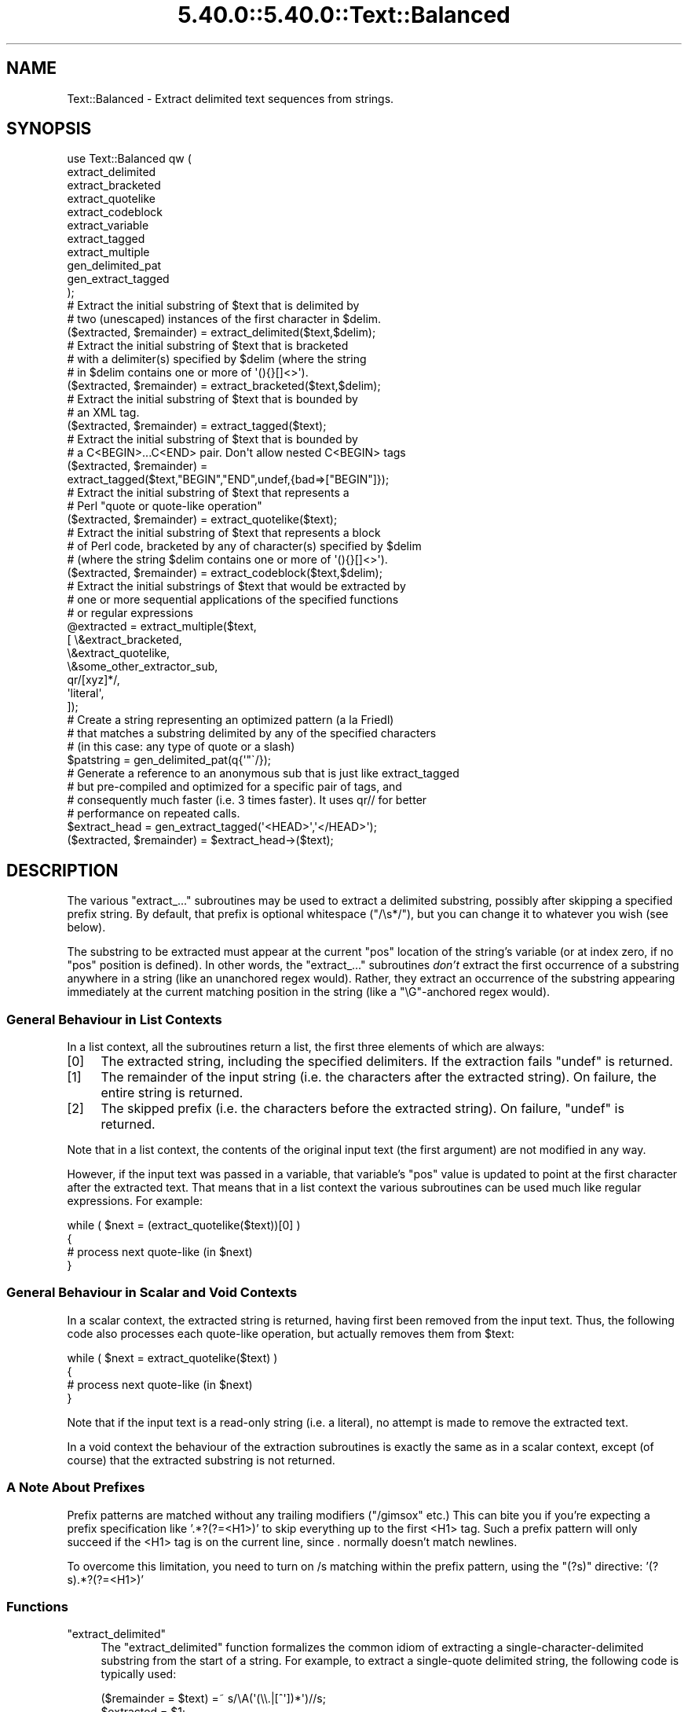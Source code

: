 .\" Automatically generated by Pod::Man 5.0102 (Pod::Simple 3.45)
.\"
.\" Standard preamble:
.\" ========================================================================
.de Sp \" Vertical space (when we can't use .PP)
.if t .sp .5v
.if n .sp
..
.de Vb \" Begin verbatim text
.ft CW
.nf
.ne \\$1
..
.de Ve \" End verbatim text
.ft R
.fi
..
.\" \*(C` and \*(C' are quotes in nroff, nothing in troff, for use with C<>.
.ie n \{\
.    ds C` ""
.    ds C' ""
'br\}
.el\{\
.    ds C`
.    ds C'
'br\}
.\"
.\" Escape single quotes in literal strings from groff's Unicode transform.
.ie \n(.g .ds Aq \(aq
.el       .ds Aq '
.\"
.\" If the F register is >0, we'll generate index entries on stderr for
.\" titles (.TH), headers (.SH), subsections (.SS), items (.Ip), and index
.\" entries marked with X<> in POD.  Of course, you'll have to process the
.\" output yourself in some meaningful fashion.
.\"
.\" Avoid warning from groff about undefined register 'F'.
.de IX
..
.nr rF 0
.if \n(.g .if rF .nr rF 1
.if (\n(rF:(\n(.g==0)) \{\
.    if \nF \{\
.        de IX
.        tm Index:\\$1\t\\n%\t"\\$2"
..
.        if !\nF==2 \{\
.            nr % 0
.            nr F 2
.        \}
.    \}
.\}
.rr rF
.\" ========================================================================
.\"
.IX Title "5.40.0::5.40.0::Text::Balanced 3"
.TH 5.40.0::5.40.0::Text::Balanced 3 2024-12-13 "perl v5.40.0" "Perl Programmers Reference Guide"
.\" For nroff, turn off justification.  Always turn off hyphenation; it makes
.\" way too many mistakes in technical documents.
.if n .ad l
.nh
.SH NAME
Text::Balanced \- Extract delimited text sequences from strings.
.SH SYNOPSIS
.IX Header "SYNOPSIS"
.Vb 11
\&    use Text::Balanced qw (
\&        extract_delimited
\&        extract_bracketed
\&        extract_quotelike
\&        extract_codeblock
\&        extract_variable
\&        extract_tagged
\&        extract_multiple
\&        gen_delimited_pat
\&        gen_extract_tagged
\&    );
\&
\&    # Extract the initial substring of $text that is delimited by
\&    # two (unescaped) instances of the first character in $delim.
\&
\&    ($extracted, $remainder) = extract_delimited($text,$delim);
\&
\&    # Extract the initial substring of $text that is bracketed
\&    # with a delimiter(s) specified by $delim (where the string
\&    # in $delim contains one or more of \*(Aq(){}[]<>\*(Aq).
\&
\&    ($extracted, $remainder) = extract_bracketed($text,$delim);
\&
\&    # Extract the initial substring of $text that is bounded by
\&    # an XML tag.
\&
\&    ($extracted, $remainder) = extract_tagged($text);
\&
\&    # Extract the initial substring of $text that is bounded by
\&    # a C<BEGIN>...C<END> pair. Don\*(Aqt allow nested C<BEGIN> tags
\&
\&    ($extracted, $remainder) =
\&        extract_tagged($text,"BEGIN","END",undef,{bad=>["BEGIN"]});
\&
\&    # Extract the initial substring of $text that represents a
\&    # Perl "quote or quote\-like operation"
\&
\&    ($extracted, $remainder) = extract_quotelike($text);
\&
\&    # Extract the initial substring of $text that represents a block
\&    # of Perl code, bracketed by any of character(s) specified by $delim
\&    # (where the string $delim contains one or more of \*(Aq(){}[]<>\*(Aq).
\&
\&    ($extracted, $remainder) = extract_codeblock($text,$delim);
\&
\&    # Extract the initial substrings of $text that would be extracted by
\&    # one or more sequential applications of the specified functions
\&    # or regular expressions
\&
\&    @extracted = extract_multiple($text,
\&                                  [ \e&extract_bracketed,
\&                                    \e&extract_quotelike,
\&                                    \e&some_other_extractor_sub,
\&                                    qr/[xyz]*/,
\&                                    \*(Aqliteral\*(Aq,
\&                                  ]);
\&
\&    # Create a string representing an optimized pattern (a la Friedl)
\&    # that matches a substring delimited by any of the specified characters
\&    # (in this case: any type of quote or a slash)
\&
\&    $patstring = gen_delimited_pat(q{\*(Aq"\`/});
\&
\&    # Generate a reference to an anonymous sub that is just like extract_tagged
\&    # but pre\-compiled and optimized for a specific pair of tags, and
\&    # consequently much faster (i.e. 3 times faster). It uses qr// for better
\&    # performance on repeated calls.
\&
\&    $extract_head = gen_extract_tagged(\*(Aq<HEAD>\*(Aq,\*(Aq</HEAD>\*(Aq);
\&    ($extracted, $remainder) = $extract_head\->($text);
.Ve
.SH DESCRIPTION
.IX Header "DESCRIPTION"
The various \f(CW\*(C`extract_...\*(C'\fR subroutines may be used to
extract a delimited substring, possibly after skipping a
specified prefix string. By default, that prefix is
optional whitespace (\f(CW\*(C`/\es*/\*(C'\fR), but you can change it to whatever
you wish (see below).
.PP
The substring to be extracted must appear at the
current \f(CW\*(C`pos\*(C'\fR location of the string's variable
(or at index zero, if no \f(CW\*(C`pos\*(C'\fR position is defined).
In other words, the \f(CW\*(C`extract_...\*(C'\fR subroutines \fIdon't\fR
extract the first occurrence of a substring anywhere
in a string (like an unanchored regex would). Rather,
they extract an occurrence of the substring appearing
immediately at the current matching position in the
string (like a \f(CW\*(C`\eG\*(C'\fR\-anchored regex would).
.SS "General Behaviour in List Contexts"
.IX Subsection "General Behaviour in List Contexts"
In a list context, all the subroutines return a list, the first three
elements of which are always:
.IP [0] 4
.IX Item "[0]"
The extracted string, including the specified delimiters.
If the extraction fails \f(CW\*(C`undef\*(C'\fR is returned.
.IP [1] 4
.IX Item "[1]"
The remainder of the input string (i.e. the characters after the
extracted string). On failure, the entire string is returned.
.IP [2] 4
.IX Item "[2]"
The skipped prefix (i.e. the characters before the extracted string).
On failure, \f(CW\*(C`undef\*(C'\fR is returned.
.PP
Note that in a list context, the contents of the original input text (the first
argument) are not modified in any way.
.PP
However, if the input text was passed in a variable, that variable's
\&\f(CW\*(C`pos\*(C'\fR value is updated to point at the first character after the
extracted text. That means that in a list context the various
subroutines can be used much like regular expressions. For example:
.PP
.Vb 4
\&    while ( $next = (extract_quotelike($text))[0] )
\&    {
\&        # process next quote\-like (in $next)
\&    }
.Ve
.SS "General Behaviour in Scalar and Void Contexts"
.IX Subsection "General Behaviour in Scalar and Void Contexts"
In a scalar context, the extracted string is returned, having first been
removed from the input text. Thus, the following code also processes
each quote-like operation, but actually removes them from \f(CW$text:\fR
.PP
.Vb 4
\&    while ( $next = extract_quotelike($text) )
\&    {
\&        # process next quote\-like (in $next)
\&    }
.Ve
.PP
Note that if the input text is a read-only string (i.e. a literal),
no attempt is made to remove the extracted text.
.PP
In a void context the behaviour of the extraction subroutines is
exactly the same as in a scalar context, except (of course) that the
extracted substring is not returned.
.SS "A Note About Prefixes"
.IX Subsection "A Note About Prefixes"
Prefix patterns are matched without any trailing modifiers (\f(CW\*(C`/gimsox\*(C'\fR etc.)
This can bite you if you're expecting a prefix specification like
\&'.*?(?=<H1>)' to skip everything up to the first <H1> tag. Such a prefix
pattern will only succeed if the <H1> tag is on the current line, since
\&. normally doesn't match newlines.
.PP
To overcome this limitation, you need to turn on /s matching within
the prefix pattern, using the \f(CW\*(C`(?s)\*(C'\fR directive: '(?s).*?(?=<H1>)'
.SS Functions
.IX Subsection "Functions"
.ie n .IP """extract_delimited""" 4
.el .IP \f(CWextract_delimited\fR 4
.IX Item "extract_delimited"
The \f(CW\*(C`extract_delimited\*(C'\fR function formalizes the common idiom
of extracting a single-character-delimited substring from the start of
a string. For example, to extract a single-quote delimited string, the
following code is typically used:
.Sp
.Vb 2
\&    ($remainder = $text) =~ s/\eA(\*(Aq(\e\e.|[^\*(Aq])*\*(Aq)//s;
\&    $extracted = $1;
.Ve
.Sp
but with \f(CW\*(C`extract_delimited\*(C'\fR it can be simplified to:
.Sp
.Vb 1
\&    ($extracted,$remainder) = extract_delimited($text, "\*(Aq");
.Ve
.Sp
\&\f(CW\*(C`extract_delimited\*(C'\fR takes up to four scalars (the input text, the
delimiters, a prefix pattern to be skipped, and any escape characters)
and extracts the initial substring of the text that
is appropriately delimited. If the delimiter string has multiple
characters, the first one encountered in the text is taken to delimit
the substring.
The third argument specifies a prefix pattern that is to be skipped
(but must be present!) before the substring is extracted.
The final argument specifies the escape character to be used for each
delimiter.
.Sp
All arguments are optional. If the escape characters are not specified,
every delimiter is escaped with a backslash (\f(CW\*(C`\e\*(C'\fR).
If the prefix is not specified, the
pattern \f(CW\*(Aq\es*\*(Aq\fR \- optional whitespace \- is used. If the delimiter set
is also not specified, the set \f(CW\*(C`/["\*(Aq\`]/\*(C'\fR is used. If the text to be processed
is not specified either, \f(CW$_\fR is used.
.Sp
In list context, \f(CW\*(C`extract_delimited\*(C'\fR returns a array of three
elements, the extracted substring (\fIincluding the surrounding
delimiters\fR), the remainder of the text, and the skipped prefix (if
any). If a suitable delimited substring is not found, the first
element of the array is the empty string, the second is the complete
original text, and the prefix returned in the third element is an
empty string.
.Sp
In a scalar context, just the extracted substring is returned. In
a void context, the extracted substring (and any prefix) are simply
removed from the beginning of the first argument.
.Sp
Examples:
.Sp
.Vb 1
\&    # Remove a single\-quoted substring from the very beginning of $text:
\&
\&        $substring = extract_delimited($text, "\*(Aq", \*(Aq\*(Aq);
\&
\&    # Remove a single\-quoted Pascalish substring (i.e. one in which
\&    # doubling the quote character escapes it) from the very
\&    # beginning of $text:
\&
\&        $substring = extract_delimited($text, "\*(Aq", \*(Aq\*(Aq, "\*(Aq");
\&
\&    # Extract a single\- or double\- quoted substring from the
\&    # beginning of $text, optionally after some whitespace
\&    # (note the list context to protect $text from modification):
\&
\&        ($substring) = extract_delimited $text, q{"\*(Aq};
\&
\&    # Delete the substring delimited by the first \*(Aq/\*(Aq in $text:
\&
\&        $text = join \*(Aq\*(Aq, (extract_delimited($text,\*(Aq/\*(Aq,\*(Aq[^/]*\*(Aq)[2,1];
.Ve
.Sp
Note that this last example is \fInot\fR the same as deleting the first
quote-like pattern. For instance, if \f(CW$text\fR contained the string:
.Sp
.Vb 1
\&    "if (\*(Aq./cmd\*(Aq =~ m/$UNIXCMD/s) { $cmd = $1; }"
.Ve
.Sp
then after the deletion it would contain:
.Sp
.Vb 1
\&    "if (\*(Aq.$UNIXCMD/s) { $cmd = $1; }"
.Ve
.Sp
not:
.Sp
.Vb 1
\&    "if (\*(Aq./cmd\*(Aq =~ ms) { $cmd = $1; }"
.Ve
.Sp
See "extract_quotelike" for a (partial) solution to this problem.
.ie n .IP """extract_bracketed""" 4
.el .IP \f(CWextract_bracketed\fR 4
.IX Item "extract_bracketed"
Like \f(CW"extract_delimited"\fR, the \f(CW\*(C`extract_bracketed\*(C'\fR function takes
up to three optional scalar arguments: a string to extract from, a delimiter
specifier, and a prefix pattern. As before, a missing prefix defaults to
optional whitespace and a missing text defaults to \f(CW$_\fR. However, a missing
delimiter specifier defaults to \f(CW\*(Aq{}()[]<>\*(Aq\fR (see below).
.Sp
\&\f(CW\*(C`extract_bracketed\*(C'\fR extracts a balanced-bracket-delimited
substring (using any one (or more) of the user-specified delimiter
brackets: '(..)', '{..}', '[..]', or '<..>'). Optionally it will also
respect quoted unbalanced brackets (see below).
.Sp
A "delimiter bracket" is a bracket in list of delimiters passed as
\&\f(CW\*(C`extract_bracketed\*(C'\fR's second argument. Delimiter brackets are
specified by giving either the left or right (or both!) versions
of the required bracket(s). Note that the order in which
two or more delimiter brackets are specified is not significant.
.Sp
A "balanced-bracket-delimited substring" is a substring bounded by
matched brackets, such that any other (left or right) delimiter
bracket \fIwithin\fR the substring is also matched by an opposite
(right or left) delimiter bracket \fIat the same level of nesting\fR. Any
type of bracket not in the delimiter list is treated as an ordinary
character.
.Sp
In other words, each type of bracket specified as a delimiter must be
balanced and correctly nested within the substring, and any other kind of
("non-delimiter") bracket in the substring is ignored.
.Sp
For example, given the string:
.Sp
.Vb 1
\&    $text = "{ an \*(Aq[irregularly :\-(] {} parenthesized >:\-)\*(Aq string }";
.Ve
.Sp
then a call to \f(CW\*(C`extract_bracketed\*(C'\fR in a list context:
.Sp
.Vb 1
\&    @result = extract_bracketed( $text, \*(Aq{}\*(Aq );
.Ve
.Sp
would return:
.Sp
.Vb 1
\&    ( "{ an \*(Aq[irregularly :\-(] {} parenthesized >:\-)\*(Aq string }" , "" , "" )
.Ve
.Sp
since both sets of \f(CW\*(Aq{..}\*(Aq\fR brackets are properly nested and evenly balanced.
(In a scalar context just the first element of the array would be returned. In
a void context, \f(CW$text\fR would be replaced by an empty string.)
.Sp
Likewise the call in:
.Sp
.Vb 1
\&    @result = extract_bracketed( $text, \*(Aq{[\*(Aq );
.Ve
.Sp
would return the same result, since all sets of both types of specified
delimiter brackets are correctly nested and balanced.
.Sp
However, the call in:
.Sp
.Vb 1
\&    @result = extract_bracketed( $text, \*(Aq{([<\*(Aq );
.Ve
.Sp
would fail, returning:
.Sp
.Vb 1
\&    ( undef , "{ an \*(Aq[irregularly :\-(] {} parenthesized >:\-)\*(Aq string }"  );
.Ve
.Sp
because the embedded pairs of \f(CW\*(Aq(..)\*(Aq\fRs and \f(CW\*(Aq[..]\*(Aq\fRs are "cross-nested" and
the embedded \f(CW\*(Aq>\*(Aq\fR is unbalanced. (In a scalar context, this call would
return an empty string. In a void context, \f(CW$text\fR would be unchanged.)
.Sp
Note that the embedded single-quotes in the string don't help in this
case, since they have not been specified as acceptable delimiters and are
therefore treated as non-delimiter characters (and ignored).
.Sp
However, if a particular species of quote character is included in the
delimiter specification, then that type of quote will be correctly handled.
for example, if \f(CW$text\fR is:
.Sp
.Vb 1
\&    $text = \*(Aq<A HREF=">>>>">link</A>\*(Aq;
.Ve
.Sp
then
.Sp
.Vb 1
\&    @result = extract_bracketed( $text, \*(Aq<">\*(Aq );
.Ve
.Sp
returns:
.Sp
.Vb 1
\&    ( \*(Aq<A HREF=">>>>">\*(Aq, \*(Aqlink</A>\*(Aq, "" )
.Ve
.Sp
as expected. Without the specification of \f(CW\*(C`"\*(C'\fR as an embedded quoter:
.Sp
.Vb 1
\&    @result = extract_bracketed( $text, \*(Aq<>\*(Aq );
.Ve
.Sp
the result would be:
.Sp
.Vb 1
\&    ( \*(Aq<A HREF=">\*(Aq, \*(Aq>>>">link</A>\*(Aq, "" )
.Ve
.Sp
In addition to the quote delimiters \f(CW\*(C`\*(Aq\*(C'\fR, \f(CW\*(C`"\*(C'\fR, and \f(CW\*(C`\`\*(C'\fR, full Perl quote-like
quoting (i.e. q{string}, qq{string}, etc) can be specified by including the
letter 'q' as a delimiter. Hence:
.Sp
.Vb 1
\&    @result = extract_bracketed( $text, \*(Aq<q>\*(Aq );
.Ve
.Sp
would correctly match something like this:
.Sp
.Vb 1
\&    $text = \*(Aq<leftop: conj /and/ conj>\*(Aq;
.Ve
.Sp
See also: \f(CW"extract_quotelike"\fR and \f(CW"extract_codeblock"\fR.
.ie n .IP """extract_variable""" 4
.el .IP \f(CWextract_variable\fR 4
.IX Item "extract_variable"
\&\f(CW\*(C`extract_variable\*(C'\fR extracts any valid Perl variable or
variable-involved expression, including scalars, arrays, hashes, array
accesses, hash look-ups, method calls through objects, subroutine calls
through subroutine references, etc.
.Sp
The subroutine takes up to two optional arguments:
.RS 4
.IP 1. 4
A string to be processed (\f(CW$_\fR if the string is omitted or \f(CW\*(C`undef\*(C'\fR)
.IP 2. 4
A string specifying a pattern to be matched as a prefix (which is to be
skipped). If omitted, optional whitespace is skipped.
.RE
.RS 4
.Sp
On success in a list context, an array of 3 elements is returned. The
elements are:
.IP [0] 4
.IX Item "[0]"
the extracted variable, or variablish expression
.IP [1] 4
.IX Item "[1]"
the remainder of the input text,
.IP [2] 4
.IX Item "[2]"
the prefix substring (if any),
.RE
.RS 4
.Sp
On failure, all of these values (except the remaining text) are \f(CW\*(C`undef\*(C'\fR.
.Sp
In a scalar context, \f(CW\*(C`extract_variable\*(C'\fR returns just the complete
substring that matched a variablish expression. \f(CW\*(C`undef\*(C'\fR is returned on
failure. In addition, the original input text has the returned substring
(and any prefix) removed from it.
.Sp
In a void context, the input text just has the matched substring (and
any specified prefix) removed.
.RE
.ie n .IP """extract_tagged""" 4
.el .IP \f(CWextract_tagged\fR 4
.IX Item "extract_tagged"
\&\f(CW\*(C`extract_tagged\*(C'\fR extracts and segments text between (balanced)
specified tags.
.Sp
The subroutine takes up to five optional arguments:
.RS 4
.IP 1. 4
A string to be processed (\f(CW$_\fR if the string is omitted or \f(CW\*(C`undef\*(C'\fR)
.IP 2. 4
A string specifying a pattern (i.e. regex) to be matched as the opening tag.
If the pattern string is omitted (or \f(CW\*(C`undef\*(C'\fR) then a pattern
that matches any standard XML tag is used.
.IP 3. 4
A string specifying a pattern to be matched at the closing tag.
If the pattern string is omitted (or \f(CW\*(C`undef\*(C'\fR) then the closing
tag is constructed by inserting a \f(CW\*(C`/\*(C'\fR after any leading bracket
characters in the actual opening tag that was matched (\fInot\fR the pattern
that matched the tag). For example, if the opening tag pattern
is specified as \f(CW\*(Aq{{\ew+}}\*(Aq\fR and actually matched the opening tag
\&\f(CW"{{DATA}}"\fR, then the constructed closing tag would be \f(CW"{{/DATA}}"\fR.
.IP 4. 4
A string specifying a pattern to be matched as a prefix (which is to be
skipped). If omitted, optional whitespace is skipped.
.IP 5. 4
A hash reference containing various parsing options (see below)
.RE
.RS 4
.Sp
The various options that can be specified are:
.ie n .IP """reject => $listref""" 4
.el .IP "\f(CWreject => $listref\fR" 4
.IX Item "reject => $listref"
The list reference contains one or more strings specifying patterns
that must \fInot\fR appear within the tagged text.
.Sp
For example, to extract
an HTML link (which should not contain nested links) use:
.Sp
.Vb 1
\&        extract_tagged($text, \*(Aq<A>\*(Aq, \*(Aq</A>\*(Aq, undef, {reject => [\*(Aq<A>\*(Aq]} );
.Ve
.ie n .IP """ignore => $listref""" 4
.el .IP "\f(CWignore => $listref\fR" 4
.IX Item "ignore => $listref"
The list reference contains one or more strings specifying patterns
that are \fInot\fR to be treated as nested tags within the tagged text
(even if they would match the start tag pattern).
.Sp
For example, to extract an arbitrary XML tag, but ignore "empty" elements:
.Sp
.Vb 1
\&        extract_tagged($text, undef, undef, undef, {ignore => [\*(Aq<[^>]*/>\*(Aq]} );
.Ve
.Sp
(also see "gen_delimited_pat" below).
.ie n .IP """fail => $str""" 4
.el .IP "\f(CWfail => $str\fR" 4
.IX Item "fail => $str"
The \f(CW\*(C`fail\*(C'\fR option indicates the action to be taken if a matching end
tag is not encountered (i.e. before the end of the string or some
\&\f(CW\*(C`reject\*(C'\fR pattern matches). By default, a failure to match a closing
tag causes \f(CW\*(C`extract_tagged\*(C'\fR to immediately fail.
.Sp
However, if the string value associated with <reject> is "MAX", then
\&\f(CW\*(C`extract_tagged\*(C'\fR returns the complete text up to the point of failure.
If the string is "PARA", \f(CW\*(C`extract_tagged\*(C'\fR returns only the first paragraph
after the tag (up to the first line that is either empty or contains
only whitespace characters).
If the string is "", the default behaviour (i.e. failure) is reinstated.
.Sp
For example, suppose the start tag "/para" introduces a paragraph, which then
continues until the next "/endpara" tag or until another "/para" tag is
encountered:
.Sp
.Vb 1
\&        $text = "/para line 1\en\enline 3\en/para line 4";
\&
\&        extract_tagged($text, \*(Aq/para\*(Aq, \*(Aq/endpara\*(Aq, undef,
\&                                {reject => \*(Aq/para\*(Aq, fail => MAX );
\&
\&        # EXTRACTED: "/para line 1\en\enline 3\en"
.Ve
.Sp
Suppose instead, that if no matching "/endpara" tag is found, the "/para"
tag refers only to the immediately following paragraph:
.Sp
.Vb 1
\&        $text = "/para line 1\en\enline 3\en/para line 4";
\&
\&        extract_tagged($text, \*(Aq/para\*(Aq, \*(Aq/endpara\*(Aq, undef,
\&                        {reject => \*(Aq/para\*(Aq, fail => MAX );
\&
\&        # EXTRACTED: "/para line 1\en"
.Ve
.Sp
Note that the specified \f(CW\*(C`fail\*(C'\fR behaviour applies to nested tags as well.
.RE
.RS 4
.Sp
On success in a list context, an array of 6 elements is returned. The elements are:
.IP [0] 4
.IX Item "[0]"
the extracted tagged substring (including the outermost tags),
.IP [1] 4
.IX Item "[1]"
the remainder of the input text,
.IP [2] 4
.IX Item "[2]"
the prefix substring (if any),
.IP [3] 4
.IX Item "[3]"
the opening tag
.IP [4] 4
.IX Item "[4]"
the text between the opening and closing tags
.IP [5] 4
.IX Item "[5]"
the closing tag (or "" if no closing tag was found)
.RE
.RS 4
.Sp
On failure, all of these values (except the remaining text) are \f(CW\*(C`undef\*(C'\fR.
.Sp
In a scalar context, \f(CW\*(C`extract_tagged\*(C'\fR returns just the complete
substring that matched a tagged text (including the start and end
tags). \f(CW\*(C`undef\*(C'\fR is returned on failure. In addition, the original input
text has the returned substring (and any prefix) removed from it.
.Sp
In a void context, the input text just has the matched substring (and
any specified prefix) removed.
.RE
.ie n .IP """gen_extract_tagged""" 4
.el .IP \f(CWgen_extract_tagged\fR 4
.IX Item "gen_extract_tagged"
\&\f(CW\*(C`gen_extract_tagged\*(C'\fR generates a new anonymous subroutine which
extracts text between (balanced) specified tags. In other words,
it generates a function identical in function to \f(CW\*(C`extract_tagged\*(C'\fR.
.Sp
The difference between \f(CW\*(C`extract_tagged\*(C'\fR and the anonymous
subroutines generated by
\&\f(CW\*(C`gen_extract_tagged\*(C'\fR, is that those generated subroutines:
.RS 4
.IP \(bu 4
do not have to reparse tag specification or parsing options every time
they are called (whereas \f(CW\*(C`extract_tagged\*(C'\fR has to effectively rebuild
its tag parser on every call);
.IP \(bu 4
make use of the new qr// construct to pre-compile the regexes they use
(whereas \f(CW\*(C`extract_tagged\*(C'\fR uses standard string variable interpolation
to create tag-matching patterns).
.RE
.RS 4
.Sp
The subroutine takes up to four optional arguments (the same set as
\&\f(CW\*(C`extract_tagged\*(C'\fR except for the string to be processed). It returns
a reference to a subroutine which in turn takes a single argument (the text to
be extracted from).
.Sp
In other words, the implementation of \f(CW\*(C`extract_tagged\*(C'\fR is exactly
equivalent to:
.Sp
.Vb 6
\&        sub extract_tagged
\&        {
\&                my $text = shift;
\&                $extractor = gen_extract_tagged(@_);
\&                return $extractor\->($text);
\&        }
.Ve
.Sp
(although \f(CW\*(C`extract_tagged\*(C'\fR is not currently implemented that way).
.Sp
Using \f(CW\*(C`gen_extract_tagged\*(C'\fR to create extraction functions for specific tags
is a good idea if those functions are going to be called more than once, since
their performance is typically twice as good as the more general-purpose
\&\f(CW\*(C`extract_tagged\*(C'\fR.
.RE
.ie n .IP """extract_quotelike""" 4
.el .IP \f(CWextract_quotelike\fR 4
.IX Item "extract_quotelike"
\&\f(CW\*(C`extract_quotelike\*(C'\fR attempts to recognize, extract, and segment any
one of the various Perl quotes and quotelike operators (see
\&\fBperlop\fR\|(3)) Nested backslashed delimiters, embedded balanced bracket
delimiters (for the quotelike operators), and trailing modifiers are
all caught. For example, in:
.Sp
.Vb 1
\&        extract_quotelike \*(Aqq # an octothorpe: \e# (not the end of the q!) #\*(Aq
\&
\&        extract_quotelike \*(Aq  "You said, \e"Use sed\e"."  \*(Aq
\&
\&        extract_quotelike \*(Aq s{([A\-Z]{1,8}\e.[A\-Z]{3})} /\eL$1\eE/; \*(Aq
\&
\&        extract_quotelike \*(Aq tr/\e\e\e/\e\e\e\e/\e\e\e//ds; \*(Aq
.Ve
.Sp
the full Perl quotelike operations are all extracted correctly.
.Sp
Note too that, when using the /x modifier on a regex, any comment
containing the current pattern delimiter will cause the regex to be
immediately terminated. In other words:
.Sp
.Vb 5
\&        \*(Aqm /
\&                (?i)            # CASE INSENSITIVE
\&                [a\-z_]          # LEADING ALPHABETIC/UNDERSCORE
\&                [a\-z0\-9]*       # FOLLOWED BY ANY NUMBER OF ALPHANUMERICS
\&           /x\*(Aq
.Ve
.Sp
will be extracted as if it were:
.Sp
.Vb 3
\&        \*(Aqm /
\&                (?i)            # CASE INSENSITIVE
\&                [a\-z_]          # LEADING ALPHABETIC/\*(Aq
.Ve
.Sp
This behaviour is identical to that of the actual compiler.
.Sp
\&\f(CW\*(C`extract_quotelike\*(C'\fR takes two arguments: the text to be processed and
a prefix to be matched at the very beginning of the text. If no prefix
is specified, optional whitespace is the default. If no text is given,
\&\f(CW$_\fR is used.
.Sp
In a list context, an array of 11 elements is returned. The elements are:
.RS 4
.IP [0] 4
.IX Item "[0]"
the extracted quotelike substring (including trailing modifiers),
.IP [1] 4
.IX Item "[1]"
the remainder of the input text,
.IP [2] 4
.IX Item "[2]"
the prefix substring (if any),
.IP [3] 4
.IX Item "[3]"
the name of the quotelike operator (if any),
.IP [4] 4
.IX Item "[4]"
the left delimiter of the first block of the operation,
.IP [5] 4
.IX Item "[5]"
the text of the first block of the operation
(that is, the contents of
a quote, the regex of a match or substitution or the target list of a
translation),
.IP [6] 4
.IX Item "[6]"
the right delimiter of the first block of the operation,
.IP [7] 4
.IX Item "[7]"
the left delimiter of the second block of the operation
(that is, if it is a \f(CW\*(C`s\*(C'\fR, \f(CW\*(C`tr\*(C'\fR, or \f(CW\*(C`y\*(C'\fR),
.IP [8] 4
.IX Item "[8]"
the text of the second block of the operation
(that is, the replacement of a substitution or the translation list
of a translation),
.IP [9] 4
.IX Item "[9]"
the right delimiter of the second block of the operation (if any),
.IP [10] 4
.IX Item "[10]"
the trailing modifiers on the operation (if any).
.RE
.RS 4
.Sp
For each of the fields marked "(if any)" the default value on success is
an empty string.
On failure, all of these values (except the remaining text) are \f(CW\*(C`undef\*(C'\fR.
.Sp
In a scalar context, \f(CW\*(C`extract_quotelike\*(C'\fR returns just the complete substring
that matched a quotelike operation (or \f(CW\*(C`undef\*(C'\fR on failure). In a scalar or
void context, the input text has the same substring (and any specified
prefix) removed.
.Sp
Examples:
.Sp
.Vb 1
\&        # Remove the first quotelike literal that appears in text
\&
\&                $quotelike = extract_quotelike($text,\*(Aq.*?\*(Aq);
\&
\&        # Replace one or more leading whitespace\-separated quotelike
\&        # literals in $_ with "<QLL>"
\&
\&                do { $_ = join \*(Aq<QLL>\*(Aq, (extract_quotelike)[2,1] } until $@;
\&
\&
\&        # Isolate the search pattern in a quotelike operation from $text
\&
\&                ($op,$pat) = (extract_quotelike $text)[3,5];
\&                if ($op =~ /[ms]/)
\&                {
\&                        print "search pattern: $pat\en";
\&                }
\&                else
\&                {
\&                        print "$op is not a pattern matching operation\en";
\&                }
.Ve
.RE
.ie n .IP """extract_quotelike""" 4
.el .IP \f(CWextract_quotelike\fR 4
.IX Item "extract_quotelike"
\&\f(CW\*(C`extract_quotelike\*(C'\fR can successfully extract "here documents" from an input
string, but with an important caveat in list contexts.
.Sp
Unlike other types of quote-like literals, a here document is rarely
a contiguous substring. For example, a typical piece of code using
here document might look like this:
.Sp
.Vb 4
\&        <<\*(AqEOMSG\*(Aq || die;
\&        This is the message.
\&        EOMSG
\&        exit;
.Ve
.Sp
Given this as an input string in a scalar context, \f(CW\*(C`extract_quotelike\*(C'\fR
would correctly return the string "<<'EOMSG'\enThis is the message.\enEOMSG",
leaving the string " || die;\enexit;" in the original variable. In other words,
the two separate pieces of the here document are successfully extracted and
concatenated.
.Sp
In a list context, \f(CW\*(C`extract_quotelike\*(C'\fR would return the list
.RS 4
.IP [0] 4
.IX Item "[0]"
"<<'EOMSG'\enThis is the message.\enEOMSG\en" (i.e. the full extracted here document,
including fore and aft delimiters),
.IP [1] 4
.IX Item "[1]"
" || die;\enexit;" (i.e. the remainder of the input text, concatenated),
.IP [2] 4
.IX Item "[2]"
"" (i.e. the prefix substring \-\- trivial in this case),
.IP [3] 4
.IX Item "[3]"
"<<" (i.e. the "name" of the quotelike operator)
.IP [4] 4
.IX Item "[4]"
"'EOMSG'" (i.e. the left delimiter of the here document, including any quotes),
.IP [5] 4
.IX Item "[5]"
"This is the message.\en" (i.e. the text of the here document),
.IP [6] 4
.IX Item "[6]"
"EOMSG" (i.e. the right delimiter of the here document),
.IP [7..10] 4
.IX Item "[7..10]"
"" (a here document has no second left delimiter, second text, second right
delimiter, or trailing modifiers).
.RE
.RS 4
.Sp
However, the matching position of the input variable would be set to
"exit;" (i.e. \fIafter\fR the closing delimiter of the here document),
which would cause the earlier " || die;\enexit;" to be skipped in any
sequence of code fragment extractions.
.Sp
To avoid this problem, when it encounters a here document whilst
extracting from a modifiable string, \f(CW\*(C`extract_quotelike\*(C'\fR silently
rearranges the string to an equivalent piece of Perl:
.Sp
.Vb 5
\&        <<\*(AqEOMSG\*(Aq
\&        This is the message.
\&        EOMSG
\&        || die;
\&        exit;
.Ve
.Sp
in which the here document \fIis\fR contiguous. It still leaves the
matching position after the here document, but now the rest of the line
on which the here document starts is not skipped.
.Sp
To prevent <extract_quotelike> from mucking about with the input in this way
(this is the only case where a list-context \f(CW\*(C`extract_quotelike\*(C'\fR does so),
you can pass the input variable as an interpolated literal:
.Sp
.Vb 1
\&        $quotelike = extract_quotelike("$var");
.Ve
.RE
.ie n .IP """extract_codeblock""" 4
.el .IP \f(CWextract_codeblock\fR 4
.IX Item "extract_codeblock"
\&\f(CW\*(C`extract_codeblock\*(C'\fR attempts to recognize and extract a balanced
bracket delimited substring that may contain unbalanced brackets
inside Perl quotes or quotelike operations. That is, \f(CW\*(C`extract_codeblock\*(C'\fR
is like a combination of \f(CW"extract_bracketed"\fR and
\&\f(CW"extract_quotelike"\fR.
.Sp
\&\f(CW\*(C`extract_codeblock\*(C'\fR takes the same initial three parameters as \f(CW\*(C`extract_bracketed\*(C'\fR:
a text to process, a set of delimiter brackets to look for, and a prefix to
match first. It also takes an optional fourth parameter, which allows the
outermost delimiter brackets to be specified separately (see below),
and a fifth parameter used only by Parse::RecDescent.
.Sp
Omitting the first argument (input text) means process \f(CW$_\fR instead.
Omitting the second argument (delimiter brackets) indicates that only \f(CW\*(Aq{\*(Aq\fR is to be used.
Omitting the third argument (prefix argument) implies optional whitespace at the start.
Omitting the fourth argument (outermost delimiter brackets) indicates that the
value of the second argument is to be used for the outermost delimiters.
.Sp
Once the prefix and the outermost opening delimiter bracket have been
recognized, code blocks are extracted by stepping through the input text and
trying the following alternatives in sequence:
.RS 4
.IP 1. 4
Try and match a closing delimiter bracket. If the bracket was the same
species as the last opening bracket, return the substring to that
point. If the bracket was mismatched, return an error.
.IP 2. 4
Try to match a quote or quotelike operator. If found, call
\&\f(CW\*(C`extract_quotelike\*(C'\fR to eat it. If \f(CW\*(C`extract_quotelike\*(C'\fR fails, return
the error it returned. Otherwise go back to step 1.
.IP 3. 4
Try to match an opening delimiter bracket. If found, call
\&\f(CW\*(C`extract_codeblock\*(C'\fR recursively to eat the embedded block. If the
recursive call fails, return an error. Otherwise, go back to step 1.
.IP 4. 4
Unconditionally match a bareword or any other single character, and
then go back to step 1.
.RE
.RS 4
.Sp
Examples:
.Sp
.Vb 1
\&        # Find a while loop in the text
\&
\&                if ($text =~ s/.*?while\es*\e{/{/)
\&                {
\&                        $loop = "while " . extract_codeblock($text);
\&                }
\&
\&        # Remove the first round\-bracketed list (which may include
\&        # round\- or curly\-bracketed code blocks or quotelike operators)
\&
\&                extract_codeblock $text, "(){}", \*(Aq[^(]*\*(Aq;
.Ve
.Sp
The ability to specify a different outermost delimiter bracket is useful
in some circumstances. For example, in the Parse::RecDescent module,
parser actions which are to be performed only on a successful parse
are specified using a \f(CW\*(C`<defer:...>\*(C'\fR directive. For example:
.Sp
.Vb 2
\&        sentence: subject verb object
\&                        <defer: {$::theVerb = $item{verb}} >
.Ve
.Sp
Parse::RecDescent uses \f(CW\*(C`extract_codeblock($text, \*(Aq{}<>\*(Aq)\*(C'\fR to extract the code
within the \f(CW\*(C`<defer:...>\*(C'\fR directive, but there's a problem.
.Sp
A deferred action like this:
.Sp
.Vb 1
\&                        <defer: {if ($count>10) {$count\-\-}} >
.Ve
.Sp
will be incorrectly parsed as:
.Sp
.Vb 1
\&                        <defer: {if ($count>
.Ve
.Sp
because the "less than" operator is interpreted as a closing delimiter.
.Sp
But, by extracting the directive using
\&\f(CW\*(C`extract_codeblock($text,\ \*(Aq{}\*(Aq,\ undef,\ \*(Aq<>\*(Aq)\*(C'\fR
the '>' character is only treated as a delimited at the outermost
level of the code block, so the directive is parsed correctly.
.RE
.ie n .IP """extract_multiple""" 4
.el .IP \f(CWextract_multiple\fR 4
.IX Item "extract_multiple"
The \f(CW\*(C`extract_multiple\*(C'\fR subroutine takes a string to be processed and a
list of extractors (subroutines or regular expressions) to apply to that string.
.Sp
In an array context \f(CW\*(C`extract_multiple\*(C'\fR returns an array of substrings
of the original string, as extracted by the specified extractors.
In a scalar context, \f(CW\*(C`extract_multiple\*(C'\fR returns the first
substring successfully extracted from the original string. In both
scalar and void contexts the original string has the first successfully
extracted substring removed from it. In all contexts
\&\f(CW\*(C`extract_multiple\*(C'\fR starts at the current \f(CW\*(C`pos\*(C'\fR of the string, and
sets that \f(CW\*(C`pos\*(C'\fR appropriately after it matches.
.Sp
Hence, the aim of a call to \f(CW\*(C`extract_multiple\*(C'\fR in a list context
is to split the processed string into as many non-overlapping fields as
possible, by repeatedly applying each of the specified extractors
to the remainder of the string. Thus \f(CW\*(C`extract_multiple\*(C'\fR is
a generalized form of Perl's \f(CW\*(C`split\*(C'\fR subroutine.
.Sp
The subroutine takes up to four optional arguments:
.RS 4
.IP 1. 4
A string to be processed (\f(CW$_\fR if the string is omitted or \f(CW\*(C`undef\*(C'\fR)
.IP 2. 4
A reference to a list of subroutine references and/or qr// objects and/or
literal strings and/or hash references, specifying the extractors
to be used to split the string. If this argument is omitted (or
\&\f(CW\*(C`undef\*(C'\fR) the list:
.Sp
.Vb 5
\&        [
\&                sub { extract_variable($_[0], \*(Aq\*(Aq) },
\&                sub { extract_quotelike($_[0],\*(Aq\*(Aq) },
\&                sub { extract_codeblock($_[0],\*(Aq{}\*(Aq,\*(Aq\*(Aq) },
\&        ]
.Ve
.Sp
is used.
.IP 3. 4
An number specifying the maximum number of fields to return. If this
argument is omitted (or \f(CW\*(C`undef\*(C'\fR), split continues as long as possible.
.Sp
If the third argument is \fIN\fR, then extraction continues until \fIN\fR fields
have been successfully extracted, or until the string has been completely
processed.
.Sp
Note that in scalar and void contexts the value of this argument is
automatically reset to 1 (under \f(CW\*(C`\-w\*(C'\fR, a warning is issued if the argument
has to be reset).
.IP 4. 4
A value indicating whether unmatched substrings (see below) within the
text should be skipped or returned as fields. If the value is true,
such substrings are skipped. Otherwise, they are returned.
.RE
.RS 4
.Sp
The extraction process works by applying each extractor in
sequence to the text string.
.Sp
If the extractor is a subroutine it is called in a list context and is
expected to return a list of a single element, namely the extracted
text. It may optionally also return two further arguments: a string
representing the text left after extraction (like $' for a pattern
match), and a string representing any prefix skipped before the
extraction (like $` in a pattern match). Note that this is designed
to facilitate the use of other Text::Balanced subroutines with
\&\f(CW\*(C`extract_multiple\*(C'\fR. Note too that the value returned by an extractor
subroutine need not bear any relationship to the corresponding substring
of the original text (see examples below).
.Sp
If the extractor is a precompiled regular expression or a string,
it is matched against the text in a scalar context with a leading
\&'\eG' and the gc modifiers enabled. The extracted value is either
\&\f(CW$1\fR if that variable is defined after the match, or else the
complete match (i.e. $&).
.Sp
If the extractor is a hash reference, it must contain exactly one element.
The value of that element is one of the
above extractor types (subroutine reference, regular expression, or string).
The key of that element is the name of a class into which the successful
return value of the extractor will be blessed.
.Sp
If an extractor returns a defined value, that value is immediately
treated as the next extracted field and pushed onto the list of fields.
If the extractor was specified in a hash reference, the field is also
blessed into the appropriate class,
.Sp
If the extractor fails to match (in the case of a regex extractor), or returns an empty list or an undefined value (in the case of a subroutine extractor), it is
assumed to have failed to extract.
If none of the extractor subroutines succeeds, then one
character is extracted from the start of the text and the extraction
subroutines reapplied. Characters which are thus removed are accumulated and
eventually become the next field (unless the fourth argument is true, in which
case they are discarded).
.Sp
For example, the following extracts substrings that are valid Perl variables:
.Sp
.Vb 3
\&        @fields = extract_multiple($text,
\&                                   [ sub { extract_variable($_[0]) } ],
\&                                   undef, 1);
.Ve
.Sp
This example separates a text into fields which are quote delimited,
curly bracketed, and anything else. The delimited and bracketed
parts are also blessed to identify them (the "anything else" is unblessed):
.Sp
.Vb 5
\&        @fields = extract_multiple($text,
\&                   [
\&                        { Delim => sub { extract_delimited($_[0],q{\*(Aq"}) } },
\&                        { Brack => sub { extract_bracketed($_[0],\*(Aq{}\*(Aq) } },
\&                   ]);
.Ve
.Sp
This call extracts the next single substring that is a valid Perl quotelike
operator (and removes it from \f(CW$text\fR):
.Sp
.Vb 4
\&        $quotelike = extract_multiple($text,
\&                                      [
\&                                        sub { extract_quotelike($_[0]) },
\&                                      ], undef, 1);
.Ve
.Sp
Finally, here is yet another way to do comma-separated value parsing:
.Sp
.Vb 8
\&        $csv_text = "a,\*(Aqx b\*(Aq,c";
\&        @fields = extract_multiple($csv_text,
\&                                  [
\&                                        sub { extract_delimited($_[0],q{\*(Aq"}) },
\&                                        qr/([^,]+)/,
\&                                  ],
\&                                  undef,1);
\&        # @fields is now (\*(Aqa\*(Aq, "\*(Aqx b\*(Aq", \*(Aqc\*(Aq)
.Ve
.Sp
The list in the second argument means:
\&\fI"Try and extract a ' or " delimited string, otherwise extract anything up to a comma..."\fR.
The undef third argument means:
\&\fI"...as many times as possible..."\fR,
and the true value in the fourth argument means
\&\fI"...discarding anything else that appears (i.e. the commas)"\fR.
.Sp
If you wanted the commas preserved as separate fields (i.e. like split
does if your split pattern has capturing parentheses), you would
just make the last parameter undefined (or remove it).
.RE
.ie n .IP """gen_delimited_pat""" 4
.el .IP \f(CWgen_delimited_pat\fR 4
.IX Item "gen_delimited_pat"
The \f(CW\*(C`gen_delimited_pat\*(C'\fR subroutine takes a single (string) argument and
builds a Friedl-style optimized regex that matches a string delimited
by any one of the characters in the single argument. For example:
.Sp
.Vb 1
\&        gen_delimited_pat(q{\*(Aq"})
.Ve
.Sp
returns the regex:
.Sp
.Vb 1
\&        (?:\e"(?:\e\e\e"|(?!\e").)*\e"|\e\*(Aq(?:\e\e\e\*(Aq|(?!\e\*(Aq).)*\e\*(Aq)
.Ve
.Sp
Note that the specified delimiters are automatically quotemeta'd.
.Sp
A typical use of \f(CW\*(C`gen_delimited_pat\*(C'\fR would be to build special purpose tags
for \f(CW\*(C`extract_tagged\*(C'\fR. For example, to properly ignore "empty" XML elements
(which might contain quoted strings):
.Sp
.Vb 1
\&        my $empty_tag = \*(Aq<(\*(Aq . gen_delimited_pat(q{\*(Aq"}) . \*(Aq|.)+/>\*(Aq;
\&
\&        extract_tagged($text, undef, undef, undef, {ignore => [$empty_tag]} );
.Ve
.Sp
\&\f(CW\*(C`gen_delimited_pat\*(C'\fR may also be called with an optional second argument,
which specifies the "escape" character(s) to be used for each delimiter.
For example to match a Pascal-style string (where ' is the delimiter
and '' is a literal ' within the string):
.Sp
.Vb 1
\&        gen_delimited_pat(q{\*(Aq},q{\*(Aq});
.Ve
.Sp
Different escape characters can be specified for different delimiters.
For example, to specify that '/' is the escape for single quotes
and '%' is the escape for double quotes:
.Sp
.Vb 1
\&        gen_delimited_pat(q{\*(Aq"},q{/%});
.Ve
.Sp
If more delimiters than escape chars are specified, the last escape char
is used for the remaining delimiters.
If no escape char is specified for a given specified delimiter, '\e' is used.
.ie n .IP """delimited_pat""" 4
.el .IP \f(CWdelimited_pat\fR 4
.IX Item "delimited_pat"
Note that \f(CW\*(C`gen_delimited_pat\*(C'\fR was previously called \f(CW\*(C`delimited_pat\*(C'\fR.
That name may still be used, but is now deprecated.
.SH DIAGNOSTICS
.IX Header "DIAGNOSTICS"
In a list context, all the functions return \f(CW\*(C`(undef,$original_text)\*(C'\fR
on failure. In a scalar context, failure is indicated by returning \f(CW\*(C`undef\*(C'\fR
(in this case the input text is not modified in any way).
.PP
In addition, on failure in \fIany\fR context, the \f(CW$@\fR variable is set.
Accessing \f(CW\*(C`$@\->{error}\*(C'\fR returns one of the error diagnostics listed
below.
Accessing \f(CW\*(C`$@\->{pos}\*(C'\fR returns the offset into the original string at
which the error was detected (although not necessarily where it occurred!)
Printing \f(CW$@\fR directly produces the error message, with the offset appended.
On success, the \f(CW$@\fR variable is guaranteed to be \f(CW\*(C`undef\*(C'\fR.
.PP
The available diagnostics are:
.ie n .IP """Did not find a suitable bracket: ""%s""""" 4
.el .IP "\f(CWDid not find a suitable bracket: ""%s""\fR" 4
.IX Item "Did not find a suitable bracket: ""%s"""
The delimiter provided to \f(CW\*(C`extract_bracketed\*(C'\fR was not one of
\&\f(CW\*(Aq()[]<>{}\*(Aq\fR.
.ie n .IP """Did not find prefix: /%s/""" 4
.el .IP "\f(CWDid not find prefix: /%s/\fR" 4
.IX Item "Did not find prefix: /%s/"
A non-optional prefix was specified but wasn't found at the start of the text.
.ie n .IP """Did not find opening bracket after prefix: ""%s""""" 4
.el .IP "\f(CWDid not find opening bracket after prefix: ""%s""\fR" 4
.IX Item "Did not find opening bracket after prefix: ""%s"""
\&\f(CW\*(C`extract_bracketed\*(C'\fR or \f(CW\*(C`extract_codeblock\*(C'\fR was expecting a
particular kind of bracket at the start of the text, and didn't find it.
.ie n .IP """No quotelike operator found after prefix: ""%s""""" 4
.el .IP "\f(CWNo quotelike operator found after prefix: ""%s""\fR" 4
.IX Item "No quotelike operator found after prefix: ""%s"""
\&\f(CW\*(C`extract_quotelike\*(C'\fR didn't find one of the quotelike operators \f(CW\*(C`q\*(C'\fR,
\&\f(CW\*(C`qq\*(C'\fR, \f(CW\*(C`qw\*(C'\fR, \f(CW\*(C`qx\*(C'\fR, \f(CW\*(C`s\*(C'\fR, \f(CW\*(C`tr\*(C'\fR or \f(CW\*(C`y\*(C'\fR at the start of the substring
it was extracting.
.ie n .IP """Unmatched closing bracket: ""%c""""" 4
.el .IP "\f(CWUnmatched closing bracket: ""%c""\fR" 4
.IX Item "Unmatched closing bracket: ""%c"""
\&\f(CW\*(C`extract_bracketed\*(C'\fR, \f(CW\*(C`extract_quotelike\*(C'\fR or \f(CW\*(C`extract_codeblock\*(C'\fR encountered
a closing bracket where none was expected.
.ie n .IP """Unmatched opening bracket(s): ""%s""""" 4
.el .IP "\f(CWUnmatched opening bracket(s): ""%s""\fR" 4
.IX Item "Unmatched opening bracket(s): ""%s"""
\&\f(CW\*(C`extract_bracketed\*(C'\fR, \f(CW\*(C`extract_quotelike\*(C'\fR or \f(CW\*(C`extract_codeblock\*(C'\fR ran
out of characters in the text before closing one or more levels of nested
brackets.
.ie n .IP """Unmatched embedded quote (%s)""" 4
.el .IP "\f(CWUnmatched embedded quote (%s)\fR" 4
.IX Item "Unmatched embedded quote (%s)"
\&\f(CW\*(C`extract_bracketed\*(C'\fR attempted to match an embedded quoted substring, but
failed to find a closing quote to match it.
.ie n .IP """Did not find closing delimiter to match \*(Aq%s\*(Aq""" 4
.el .IP "\f(CWDid not find closing delimiter to match \*(Aq%s\*(Aq\fR" 4
.IX Item "Did not find closing delimiter to match %s"
\&\f(CW\*(C`extract_quotelike\*(C'\fR was unable to find a closing delimiter to match the
one that opened the quote-like operation.
.ie n .IP """Mismatched closing bracket: expected ""%c"" but found ""%s""""" 4
.el .IP "\f(CWMismatched closing bracket: expected ""%c"" but found ""%s""\fR" 4
.IX Item "Mismatched closing bracket: expected ""%c"" but found ""%s"""
\&\f(CW\*(C`extract_bracketed\*(C'\fR, \f(CW\*(C`extract_quotelike\*(C'\fR or \f(CW\*(C`extract_codeblock\*(C'\fR found
a valid bracket delimiter, but it was the wrong species. This usually
indicates a nesting error, but may indicate incorrect quoting or escaping.
.ie n .IP """No block delimiter found after quotelike ""%s""""" 4
.el .IP "\f(CWNo block delimiter found after quotelike ""%s""\fR" 4
.IX Item "No block delimiter found after quotelike ""%s"""
\&\f(CW\*(C`extract_quotelike\*(C'\fR or \f(CW\*(C`extract_codeblock\*(C'\fR found one of the
quotelike operators \f(CW\*(C`q\*(C'\fR, \f(CW\*(C`qq\*(C'\fR, \f(CW\*(C`qw\*(C'\fR, \f(CW\*(C`qx\*(C'\fR, \f(CW\*(C`s\*(C'\fR, \f(CW\*(C`tr\*(C'\fR or \f(CW\*(C`y\*(C'\fR
without a suitable block after it.
.ie n .IP """Did not find leading dereferencer""" 4
.el .IP "\f(CWDid not find leading dereferencer\fR" 4
.IX Item "Did not find leading dereferencer"
\&\f(CW\*(C`extract_variable\*(C'\fR was expecting one of '$', '@', or '%' at the start of
a variable, but didn't find any of them.
.ie n .IP """Bad identifier after dereferencer""" 4
.el .IP "\f(CWBad identifier after dereferencer\fR" 4
.IX Item "Bad identifier after dereferencer"
\&\f(CW\*(C`extract_variable\*(C'\fR found a '$', '@', or '%' indicating a variable, but that
character was not followed by a legal Perl identifier.
.ie n .IP """Did not find expected opening bracket at %s""" 4
.el .IP "\f(CWDid not find expected opening bracket at %s\fR" 4
.IX Item "Did not find expected opening bracket at %s"
\&\f(CW\*(C`extract_codeblock\*(C'\fR failed to find any of the outermost opening brackets
that were specified.
.ie n .IP """Improperly nested codeblock at %s""" 4
.el .IP "\f(CWImproperly nested codeblock at %s\fR" 4
.IX Item "Improperly nested codeblock at %s"
A nested code block was found that started with a delimiter that was specified
as being only to be used as an outermost bracket.
.ie n .IP """Missing second block for quotelike ""%s""""" 4
.el .IP "\f(CWMissing second block for quotelike ""%s""\fR" 4
.IX Item "Missing second block for quotelike ""%s"""
\&\f(CW\*(C`extract_codeblock\*(C'\fR or \f(CW\*(C`extract_quotelike\*(C'\fR found one of the
quotelike operators \f(CW\*(C`s\*(C'\fR, \f(CW\*(C`tr\*(C'\fR or \f(CW\*(C`y\*(C'\fR followed by only one block.
.ie n .IP """No match found for opening bracket""" 4
.el .IP "\f(CWNo match found for opening bracket\fR" 4
.IX Item "No match found for opening bracket"
\&\f(CW\*(C`extract_codeblock\*(C'\fR failed to find a closing bracket to match the outermost
opening bracket.
.ie n .IP """Did not find opening tag: /%s/""" 4
.el .IP "\f(CWDid not find opening tag: /%s/\fR" 4
.IX Item "Did not find opening tag: /%s/"
\&\f(CW\*(C`extract_tagged\*(C'\fR did not find a suitable opening tag (after any specified
prefix was removed).
.ie n .IP """Unable to construct closing tag to match: /%s/""" 4
.el .IP "\f(CWUnable to construct closing tag to match: /%s/\fR" 4
.IX Item "Unable to construct closing tag to match: /%s/"
\&\f(CW\*(C`extract_tagged\*(C'\fR matched the specified opening tag and tried to
modify the matched text to produce a matching closing tag (because
none was specified). It failed to generate the closing tag, almost
certainly because the opening tag did not start with a
bracket of some kind.
.ie n .IP """Found invalid nested tag: %s""" 4
.el .IP "\f(CWFound invalid nested tag: %s\fR" 4
.IX Item "Found invalid nested tag: %s"
\&\f(CW\*(C`extract_tagged\*(C'\fR found a nested tag that appeared in the "reject" list
(and the failure mode was not "MAX" or "PARA").
.ie n .IP """Found unbalanced nested tag: %s""" 4
.el .IP "\f(CWFound unbalanced nested tag: %s\fR" 4
.IX Item "Found unbalanced nested tag: %s"
\&\f(CW\*(C`extract_tagged\*(C'\fR found a nested opening tag that was not matched by a
corresponding nested closing tag (and the failure mode was not "MAX" or "PARA").
.ie n .IP """Did not find closing tag""" 4
.el .IP "\f(CWDid not find closing tag\fR" 4
.IX Item "Did not find closing tag"
\&\f(CW\*(C`extract_tagged\*(C'\fR reached the end of the text without finding a closing tag
to match the original opening tag (and the failure mode was not
"MAX" or "PARA").
.SH EXPORTS
.IX Header "EXPORTS"
The following symbols are, or can be, exported by this module:
.IP "Default Exports" 4
.IX Item "Default Exports"
\&\fINone\fR.
.IP "Optional Exports" 4
.IX Item "Optional Exports"
\&\f(CW\*(C`extract_delimited\*(C'\fR,
\&\f(CW\*(C`extract_bracketed\*(C'\fR,
\&\f(CW\*(C`extract_quotelike\*(C'\fR,
\&\f(CW\*(C`extract_codeblock\*(C'\fR,
\&\f(CW\*(C`extract_variable\*(C'\fR,
\&\f(CW\*(C`extract_tagged\*(C'\fR,
\&\f(CW\*(C`extract_multiple\*(C'\fR,
\&\f(CW\*(C`gen_delimited_pat\*(C'\fR,
\&\f(CW\*(C`gen_extract_tagged\*(C'\fR,
\&\f(CW\*(C`delimited_pat\*(C'\fR.
.IP "Export Tags" 4
.IX Item "Export Tags"
.RS 4
.PD 0
.ie n .IP """:ALL""" 4
.el .IP \f(CW:ALL\fR 4
.IX Item ":ALL"
.PD
\&\f(CW\*(C`extract_delimited\*(C'\fR,
\&\f(CW\*(C`extract_bracketed\*(C'\fR,
\&\f(CW\*(C`extract_quotelike\*(C'\fR,
\&\f(CW\*(C`extract_codeblock\*(C'\fR,
\&\f(CW\*(C`extract_variable\*(C'\fR,
\&\f(CW\*(C`extract_tagged\*(C'\fR,
\&\f(CW\*(C`extract_multiple\*(C'\fR,
\&\f(CW\*(C`gen_delimited_pat\*(C'\fR,
\&\f(CW\*(C`gen_extract_tagged\*(C'\fR,
\&\f(CW\*(C`delimited_pat\*(C'\fR.
.RE
.RS 4
.RE
.SH "KNOWN BUGS"
.IX Header "KNOWN BUGS"
See <https://rt.cpan.org/Dist/Display.html?Status=Active&Queue=Text\-Balanced>.
.SH FEEDBACK
.IX Header "FEEDBACK"
Patches, bug reports, suggestions or any other feedback is welcome.
.PP
Patches can be sent as GitHub pull requests at
<https://github.com/steve\-m\-hay/Text\-Balanced/pulls>.
.PP
Bug reports and suggestions can be made on the CPAN Request Tracker at
<https://rt.cpan.org/Public/Bug/Report.html?Queue=Text\-Balanced>.
.PP
Currently active requests on the CPAN Request Tracker can be viewed at
<https://rt.cpan.org/Public/Dist/Display.html?Status=Active;Queue=Text\-Balanced>.
.PP
Please test this distribution.  See CPAN Testers Reports at
<https://www.cpantesters.org/> for details of how to get involved.
.PP
Previous test results on CPAN Testers Reports can be viewed at
<https://www.cpantesters.org/distro/T/Text\-Balanced.html>.
.PP
Please rate this distribution on CPAN Ratings at
<https://cpanratings.perl.org/rate/?distribution=Text\-Balanced>.
.SH AVAILABILITY
.IX Header "AVAILABILITY"
The latest version of this module is available from CPAN (see
"CPAN" in perlmodlib for details) at
.PP
<https://metacpan.org/release/Text\-Balanced> or
.PP
<https://www.cpan.org/authors/id/S/SH/SHAY/> or
.PP
<https://www.cpan.org/modules/by\-module/Text/>.
.PP
The latest source code is available from GitHub at
<https://github.com/steve\-m\-hay/Text\-Balanced>.
.SH INSTALLATION
.IX Header "INSTALLATION"
See the \fIINSTALL\fR file.
.SH AUTHOR
.IX Header "AUTHOR"
Damian Conway <damian@conway.org <mailto:damian@conway.org>>.
.PP
Steve Hay <shay@cpan.org <mailto:shay@cpan.org>> is now maintaining
Text::Balanced as of version 2.03.
.SH COPYRIGHT
.IX Header "COPYRIGHT"
Copyright (C) 1997\-2001 Damian Conway.  All rights reserved.
.PP
Copyright (C) 2009 Adam Kennedy.
.PP
Copyright (C) 2015, 2020, 2022 Steve Hay and other contributors.  All rights
reserved.
.SH LICENCE
.IX Header "LICENCE"
This module is free software; you can redistribute it and/or modify it under the
same terms as Perl itself, i.e. under the terms of either the GNU General Public
License or the Artistic License, as specified in the \fILICENCE\fR file.
.SH VERSION
.IX Header "VERSION"
Version 2.06
.SH DATE
.IX Header "DATE"
05 Jun 2022
.SH HISTORY
.IX Header "HISTORY"
See the \fIChanges\fR file.
